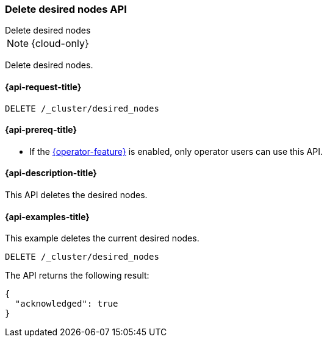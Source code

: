 [[delete-desired-nodes-api]]
=== Delete desired nodes API
++++
<titleabbrev>Delete desired nodes</titleabbrev>
++++

NOTE: {cloud-only}

Delete desired nodes.

[[delete-desired-nodes-policy-request]]
==== {api-request-title}

//////////////////////////
[source,console]
--------------------------------------------------
PUT /_cluster/desired_nodes/history/1
{
    "nodes" : [
        {
            "settings" : {
                 "node.name" : "instance-000187",
                 "node.external_id": "instance-000187",
                 "node.roles" : ["data_hot"],
                 "node.attr.data" : "hot",
                 "node.attr.logical_availability_zone" : "zone-0"
            },
            "processors" : 8,
            "memory" : "58gb",
            "storage" : "1700gb",
            "version" : "8.1.0"
        }
    ]
}
--------------------------------------------------
// TESTSETUP
//////////////////////////

[source,console]
--------------------------------------------------
DELETE /_cluster/desired_nodes
--------------------------------------------------
// TEST

[[delete-desired-nodes-policy-prereqs]]
==== {api-prereq-title}

* If the <<operator-privileges,{operator-feature}>> is enabled, only operator
users can use this API.

[[delete-desired-nodes-desc]]
==== {api-description-title}

This API deletes the desired nodes.

[[delete-desired-nodes-examples]]
==== {api-examples-title}

This example deletes the current desired nodes.

[source,console]
--------------------------------------------------
DELETE /_cluster/desired_nodes
--------------------------------------------------
// TEST

The API returns the following result:

[source,console-result]
--------------------------------------------------
{
  "acknowledged": true
}
--------------------------------------------------
